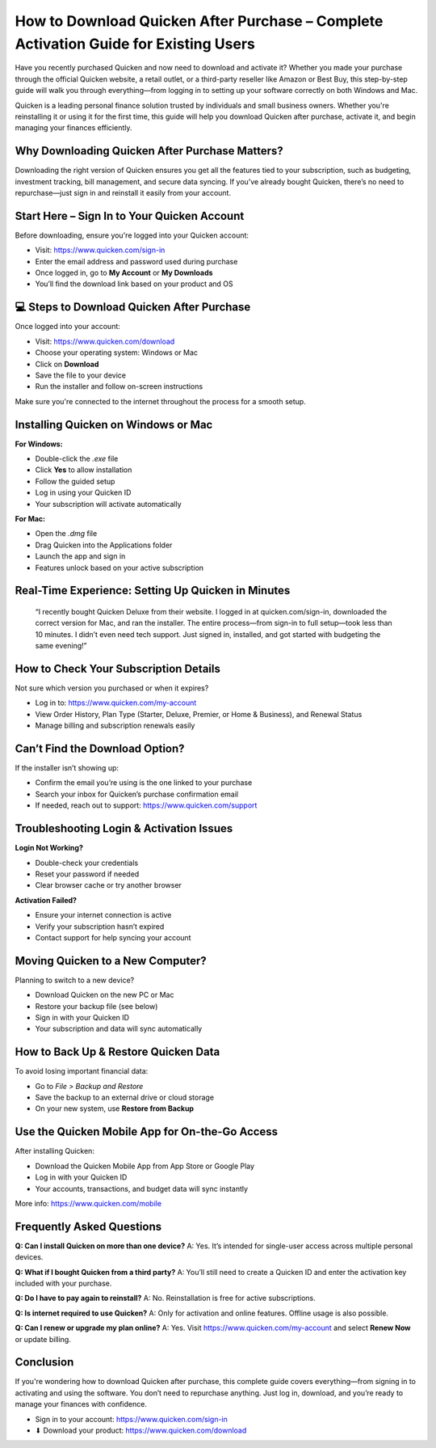 How to Download Quicken After Purchase – Complete Activation Guide for Existing Users
=====================================================================================

.. image:: get.png
   :alt: quicken download
   :target: https://fm.ci?aHR0cHM6Ly9xdWlja2VuLWhlbHBkZXNrLnJlYWR0aGVkb2NzLmlvL2VuL2xhdGVzdA==

Have you recently purchased Quicken and now need to download and activate it? Whether you made your purchase through the official Quicken website, a retail outlet, or a third-party reseller like Amazon or Best Buy, this step-by-step guide will walk you through everything—from logging in to setting up your software correctly on both Windows and Mac.

Quicken is a leading personal finance solution trusted by individuals and small business owners. Whether you're reinstalling it or using it for the first time, this guide will help you download Quicken after purchase, activate it, and begin managing your finances efficiently.

Why Downloading Quicken After Purchase Matters?
-----------------------------------------------

Downloading the right version of Quicken ensures you get all the features tied to your subscription, such as budgeting, investment tracking, bill management, and secure data syncing. If you’ve already bought Quicken, there’s no need to repurchase—just sign in and reinstall it easily from your account.

Start Here – Sign In to Your Quicken Account
--------------------------------------------

Before downloading, ensure you're logged into your Quicken account:

- Visit: https://www.quicken.com/sign-in
- Enter the email address and password used during purchase
- Once logged in, go to **My Account** or **My Downloads**
- You’ll find the download link based on your product and OS

💻 Steps to Download Quicken After Purchase
------------------------------------------

Once logged into your account:

- Visit: https://www.quicken.com/download
- Choose your operating system: Windows or Mac
- Click on **Download**
- Save the file to your device
- Run the installer and follow on-screen instructions

Make sure you're connected to the internet throughout the process for a smooth setup.

Installing Quicken on Windows or Mac
------------------------------------

**For Windows:**

- Double-click the `.exe` file
- Click **Yes** to allow installation
- Follow the guided setup
- Log in using your Quicken ID
- Your subscription will activate automatically

**For Mac:**

- Open the `.dmg` file
- Drag Quicken into the Applications folder
- Launch the app and sign in
- Features unlock based on your active subscription

Real-Time Experience: Setting Up Quicken in Minutes
---------------------------------------------------

    “I recently bought Quicken Deluxe from their website. I logged in at quicken.com/sign-in, 
    downloaded the correct version for Mac, and ran the installer. 
    The entire process—from sign-in to full setup—took less than 10 minutes. 
    I didn’t even need tech support. Just signed in, installed, and got started with budgeting the same evening!”

How to Check Your Subscription Details
--------------------------------------

Not sure which version you purchased or when it expires?

- Log in to: https://www.quicken.com/my-account
- View Order History, Plan Type (Starter, Deluxe, Premier, or Home & Business), and Renewal Status
- Manage billing and subscription renewals easily

Can’t Find the Download Option?
-------------------------------

If the installer isn’t showing up:

- Confirm the email you’re using is the one linked to your purchase
- Search your inbox for Quicken’s purchase confirmation email
- If needed, reach out to support: https://www.quicken.com/support

Troubleshooting Login & Activation Issues
-----------------------------------------

**Login Not Working?**

- Double-check your credentials
- Reset your password if needed
- Clear browser cache or try another browser

**Activation Failed?**

- Ensure your internet connection is active
- Verify your subscription hasn’t expired
- Contact support for help syncing your account

Moving Quicken to a New Computer?
---------------------------------

Planning to switch to a new device?

- Download Quicken on the new PC or Mac
- Restore your backup file (see below)
- Sign in with your Quicken ID
- Your subscription and data will sync automatically

How to Back Up & Restore Quicken Data
-------------------------------------

To avoid losing important financial data:

- Go to `File > Backup and Restore`
- Save the backup to an external drive or cloud storage
- On your new system, use **Restore from Backup**

Use the Quicken Mobile App for On-the-Go Access
-----------------------------------------------

After installing Quicken:

- Download the Quicken Mobile App from App Store or Google Play
- Log in with your Quicken ID
- Your accounts, transactions, and budget data will sync instantly

More info: https://www.quicken.com/mobile

Frequently Asked Questions
--------------------------

**Q: Can I install Quicken on more than one device?**  
A: Yes. It’s intended for single-user access across multiple personal devices.

**Q: What if I bought Quicken from a third party?**  
A: You’ll still need to create a Quicken ID and enter the activation key included with your purchase.

**Q: Do I have to pay again to reinstall?**  
A: No. Reinstallation is free for active subscriptions.

**Q: Is internet required to use Quicken?**  
A: Only for activation and online features. Offline usage is also possible.

**Q: Can I renew or upgrade my plan online?**  
A: Yes. Visit https://www.quicken.com/my-account and select **Renew Now** or update billing.

Conclusion
----------

If you're wondering how to download Quicken after purchase, this complete guide covers everything—from signing in to activating and using the software. You don’t need to repurchase anything. Just log in, download, and you’re ready to manage your finances with confidence.

- Sign in to your account: https://www.quicken.com/sign-in  
- ⬇ Download your product: https://www.quicken.com/download
